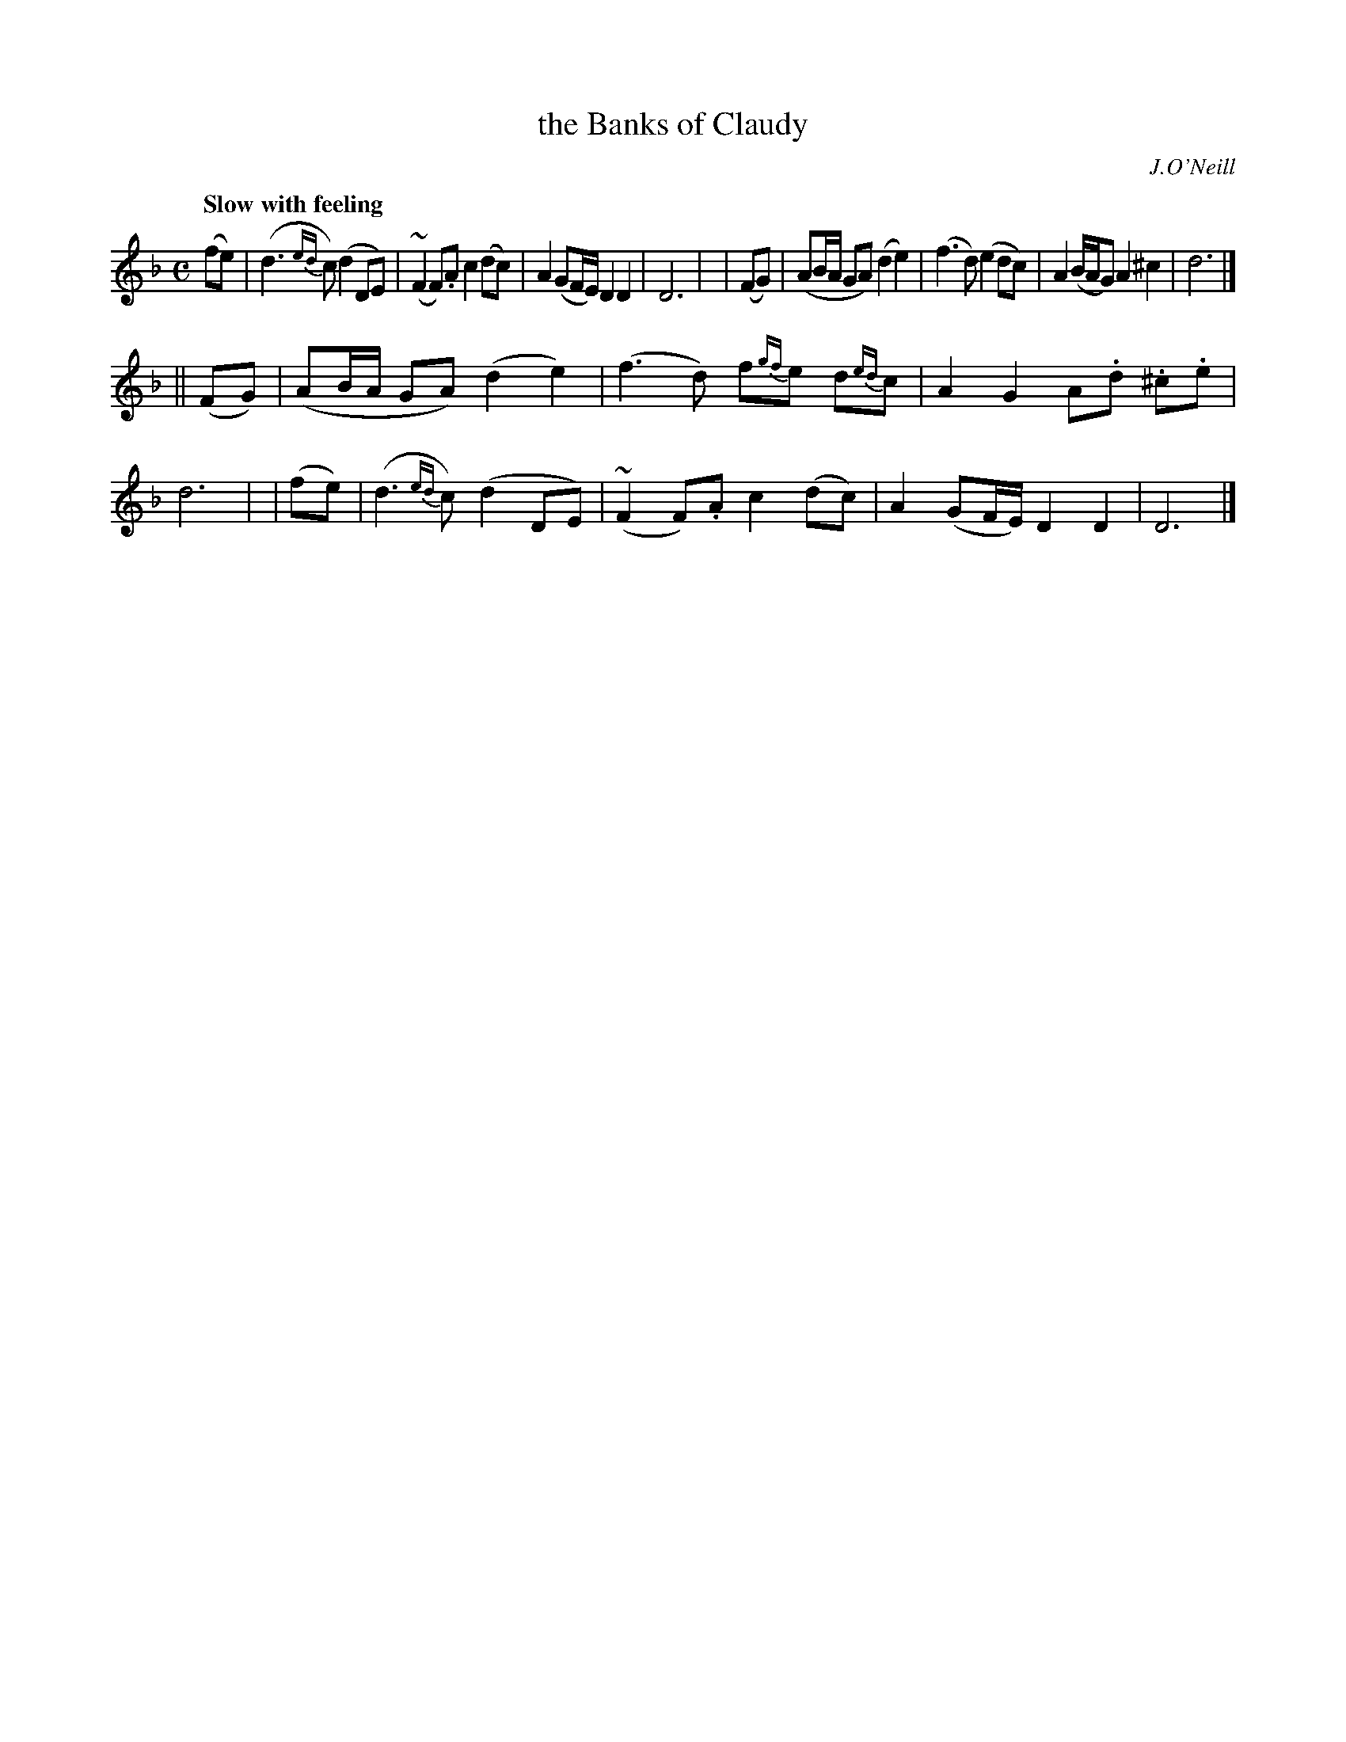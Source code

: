 X: 430
T: the Banks of Claudy
R: air
%S: s:2 b:16(8+8)
N: Irish title: brua.ca na g-.claudiag
B: O'Neill's 1850 #430
O: J.O'Neill
Z: henrik.norbeck@mailbox.swipnet.se
Q: "Slow with feeling"
M: C
L: 1/8
K: Dm
  (fe) | (d3 {ed}c) (d2 DE) | (~F2 F).A c2 (dc) | A2 (GF/E/) D2 D2 | D6 |\
| (FG) | (AB/A/ GA) (d2 e2) | (f3 d) (e2 dc) | A2 (B/A/G) A2 ^c2 | d6 |]
||(FG) | (AB/A/ GA) (d2 e2) | (f3 d) f{gf}e d{ed}c | A2 G2 A.d .^c.e | d6 |\
| (fe) | (d3 {ed}c) (d2 DE) | (~F2 F).A c2 (dc) | A2 (GF/E/) D2 D2 | D6 |]
